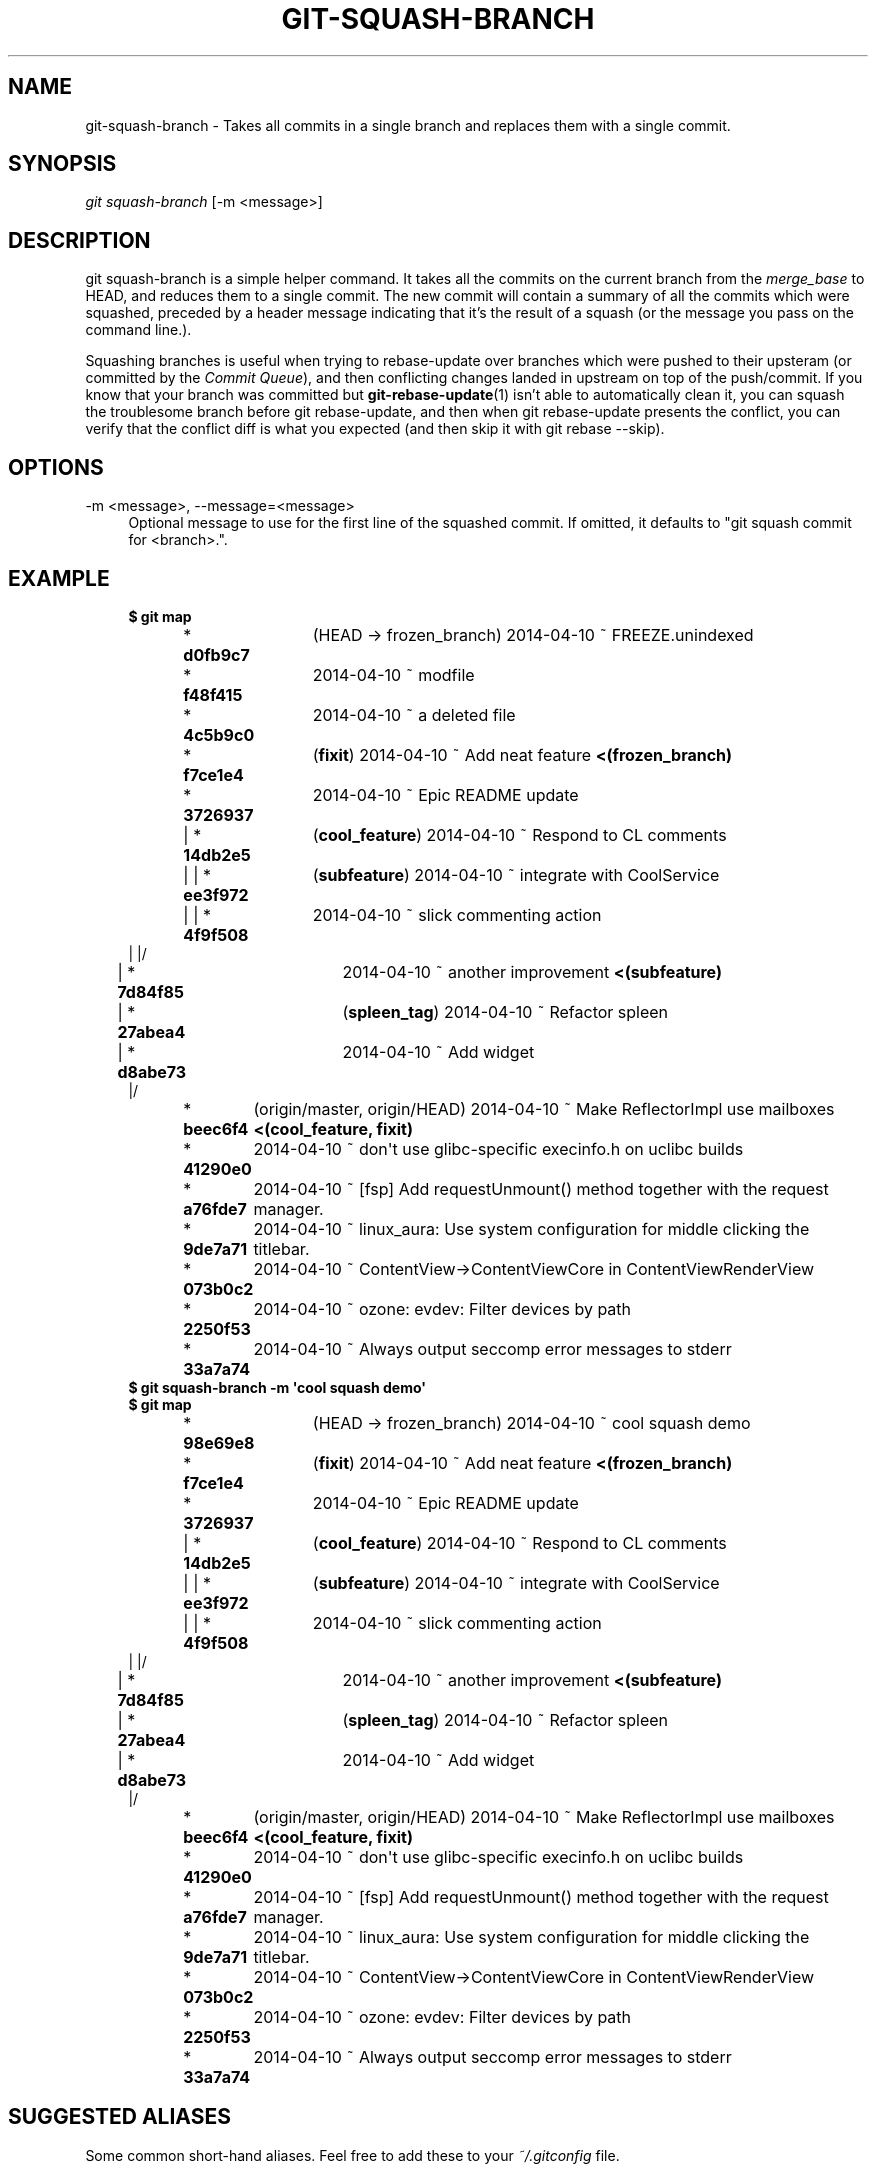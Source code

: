 '\" t
.\"     Title: git-squash-branch
.\"    Author: [FIXME: author] [see http://docbook.sf.net/el/author]
.\" Generator: DocBook XSL Stylesheets v1.79.1 <http://docbook.sf.net/>
.\"      Date: 05/03/2019
.\"    Manual: Chromium depot_tools Manual
.\"    Source: depot_tools e58cce6c
.\"  Language: English
.\"
.TH "GIT\-SQUASH\-BRANCH" "1" "05/03/2019" "depot_tools e58cce6c" "Chromium depot_tools Manual"
.\" -----------------------------------------------------------------
.\" * Define some portability stuff
.\" -----------------------------------------------------------------
.\" ~~~~~~~~~~~~~~~~~~~~~~~~~~~~~~~~~~~~~~~~~~~~~~~~~~~~~~~~~~~~~~~~~
.\" http://bugs.debian.org/507673
.\" http://lists.gnu.org/archive/html/groff/2009-02/msg00013.html
.\" ~~~~~~~~~~~~~~~~~~~~~~~~~~~~~~~~~~~~~~~~~~~~~~~~~~~~~~~~~~~~~~~~~
.ie \n(.g .ds Aq \(aq
.el       .ds Aq '
.\" -----------------------------------------------------------------
.\" * set default formatting
.\" -----------------------------------------------------------------
.\" disable hyphenation
.nh
.\" disable justification (adjust text to left margin only)
.ad l
.\" -----------------------------------------------------------------
.\" * MAIN CONTENT STARTS HERE *
.\" -----------------------------------------------------------------
.SH "NAME"
git-squash-branch \- Takes all commits in a single branch and replaces them with a single commit\&.
.SH "SYNOPSIS"
.sp
.nf
\fIgit squash\-branch\fR [\-m <message>]
.fi
.sp
.SH "DESCRIPTION"
.sp
git squash\-branch is a simple helper command\&. It takes all the commits on the current branch from the \fImerge_base\fR to HEAD, and reduces them to a single commit\&. The new commit will contain a summary of all the commits which were squashed, preceded by a header message indicating that it\(cqs the result of a squash (or the message you pass on the command line\&.)\&.
.sp
Squashing branches is useful when trying to rebase\-update over branches which were pushed to their upsteram (or committed by the \fICommit Queue\fR), and then conflicting changes landed in upstream on top of the push/commit\&. If you know that your branch was committed but \fBgit-rebase-update\fR(1) isn\(cqt able to automatically clean it, you can squash the troublesome branch before git rebase\-update, and then when git rebase\-update presents the conflict, you can verify that the conflict diff is what you expected (and then skip it with git rebase \-\-skip)\&.
.SH "OPTIONS"
.PP
\-m <message>, \-\-message=<message>
.RS 4
Optional message to use for the first line of the squashed commit\&. If omitted, it defaults to "git squash commit for <branch>\&."\&.
.RE
.SH "EXAMPLE"
.sp

.sp
.if n \{\
.RS 4
.\}
.nf
\fB$ git map\fR
* \fBd0fb9c7	\fR (HEAD \-> frozen_branch) 2014\-04\-10 ~ FREEZE\&.unindexed
* \fBf48f415	\fR 2014\-04\-10 ~ modfile
* \fB4c5b9c0	\fR 2014\-04\-10 ~ a deleted file
* \fBf7ce1e4	\fR (\fBfixit\fR) 2014\-04\-10 ~ Add neat feature\fB    <(frozen_branch)\fR
* \fB3726937	\fR 2014\-04\-10 ~ Epic README update
| * \fB14db2e5	\fR (\fBcool_feature\fR) 2014\-04\-10 ~ Respond to CL comments
| | * \fBee3f972	\fR (\fBsubfeature\fR) 2014\-04\-10 ~ integrate with CoolService
| | * \fB4f9f508	\fR 2014\-04\-10 ~ slick commenting action
| |/
| * \fB7d84f85	\fR 2014\-04\-10 ~ another improvement\fB    <(subfeature)\fR
| * \fB27abea4	\fR (\fBspleen_tag\fR) 2014\-04\-10 ~ Refactor spleen
| * \fBd8abe73	\fR 2014\-04\-10 ~ Add widget
|/
* \fBbeec6f4	\fR (origin/master, origin/HEAD) 2014\-04\-10 ~ Make ReflectorImpl use mailboxes\fB    <(cool_feature, fixit)\fR
* \fB41290e0	\fR 2014\-04\-10 ~ don\*(Aqt use glibc\-specific execinfo\&.h on uclibc builds
* \fBa76fde7	\fR 2014\-04\-10 ~ [fsp] Add requestUnmount() method together with the request manager\&.
* \fB9de7a71	\fR 2014\-04\-10 ~ linux_aura: Use system configuration for middle clicking the titlebar\&.
* \fB073b0c2	\fR 2014\-04\-10 ~ ContentView\->ContentViewCore in ContentViewRenderView
* \fB2250f53	\fR 2014\-04\-10 ~ ozone: evdev: Filter devices by path
* \fB33a7a74	\fR 2014\-04\-10 ~ Always output seccomp error messages to stderr
\fB$ git squash\-branch \-m \*(Aqcool squash demo\*(Aq\fR
\fB$ git map\fR
* \fB98e69e8	\fR (HEAD \-> frozen_branch) 2014\-04\-10 ~ cool squash demo
* \fBf7ce1e4	\fR (\fBfixit\fR) 2014\-04\-10 ~ Add neat feature\fB    <(frozen_branch)\fR
* \fB3726937	\fR 2014\-04\-10 ~ Epic README update
| * \fB14db2e5	\fR (\fBcool_feature\fR) 2014\-04\-10 ~ Respond to CL comments
| | * \fBee3f972	\fR (\fBsubfeature\fR) 2014\-04\-10 ~ integrate with CoolService
| | * \fB4f9f508	\fR 2014\-04\-10 ~ slick commenting action
| |/
| * \fB7d84f85	\fR 2014\-04\-10 ~ another improvement\fB    <(subfeature)\fR
| * \fB27abea4	\fR (\fBspleen_tag\fR) 2014\-04\-10 ~ Refactor spleen
| * \fBd8abe73	\fR 2014\-04\-10 ~ Add widget
|/
* \fBbeec6f4	\fR (origin/master, origin/HEAD) 2014\-04\-10 ~ Make ReflectorImpl use mailboxes\fB    <(cool_feature, fixit)\fR
* \fB41290e0	\fR 2014\-04\-10 ~ don\*(Aqt use glibc\-specific execinfo\&.h on uclibc builds
* \fBa76fde7	\fR 2014\-04\-10 ~ [fsp] Add requestUnmount() method together with the request manager\&.
* \fB9de7a71	\fR 2014\-04\-10 ~ linux_aura: Use system configuration for middle clicking the titlebar\&.
* \fB073b0c2	\fR 2014\-04\-10 ~ ContentView\->ContentViewCore in ContentViewRenderView
* \fB2250f53	\fR 2014\-04\-10 ~ ozone: evdev: Filter devices by path
* \fB33a7a74	\fR 2014\-04\-10 ~ Always output seccomp error messages to stderr
.fi
.if n \{\
.RE
.\}
.sp
.SH "SUGGESTED ALIASES"
.sp
Some common short\-hand aliases\&. Feel free to add these to your \fI~/\&.gitconfig\fR file\&.
.sp
.if n \{\
.RS 4
.\}
.nf
[alias]
  git squash = squash\-branch
.fi
.if n \{\
.RE
.\}
.sp
.SH "SEE ALSO"
.sp
\fBgit-rebase-update\fR(1)
.SH "CHROMIUM DEPOT_TOOLS"
.sp
Part of the chromium \fBdepot_tools\fR(7) suite\&. These tools are meant to assist with the development of chromium and related projects\&. Download the tools from \m[blue]\fBhere\fR\m[]\&\s-2\u[1]\d\s+2\&.
.SH "NOTES"
.IP " 1." 4
here
.RS 4
\%http://103.210.161.2:3232/chromium/tools/depot_tools.git
.RE
